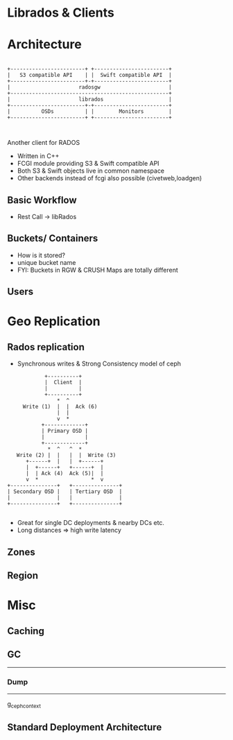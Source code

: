 #+REVEAL_ROOT: http://cdn.jsdelivr.net/reveal.js/2.5.0/
#+REVEAL_TRANS: none
#+OPTIONS: reveal_progress

* Librados & Clients


* Architecture
#+CAPTION: Basic rgw/rados interaction
#+header: :exports results
#+BEGIN_SRC ditaa :file images/rgw-top-level.png :cmdline -r

            +------------------------+ +------------------------+
            |   S3 compatible API    | |  Swift compatible API  |
            +------------------------+-+------------------------+
            |                      radosgw                      |
            +---------------------------------------------------+
            |                      librados                     |
            +------------------------+-+------------------------+
            |          OSDs          | |        Monitors        |
            +------------------------+ +------------------------+   


#+END_SRC

#+RESULTS:
[[file:images/rgw-top-level.png]]

Another client for RADOS
- Written in C++
- FCGI module providing S3 & Swift compatible API
- Both S3 & Swift objects live in common namespace
- Other backends instead of fcgi also possible (civetweb,loadgen)

** Basic Workflow
- Rest Call -> libRados

** Buckets/ Containers
- How is it stored?
- unique bucket name
- FYI: Buckets in RGW & CRUSH Maps are totally different 
** Users

* Geo Replication

** Rados replication
- Synchronous writes & Strong Consistency model of ceph

#+header: :exports results
#+BEGIN_SRC ditaa :file images/ceph-writes.png :cmdline -r
             +----------+
             |  Client  |
             |          |
             +----------+
                 *  ^
      Write (1)  |  |  Ack (6)
                 |  |
                 v  *
            +-------------+
            | Primary OSD |
            |             |
            +-------------+
              *  ^   ^  *
    Write (2) |  |   |  |  Write (3)
       +------+  |   |  +------+
       |  +------+   +------+  |
       |  | Ack (4)  Ack (5)|  | 
       v  *                 *  v
 +---------------+   +---------------+
 | Secondary OSD |   | Tertiary OSD  |
 |               |   |               |
 +---------------+   +---------------+

#+END_SRC

#+RESULTS:
[[file:images/ceph-writes.png]]

- Great for single DC deployments & nearby DCs etc.
- Long distances => high write latency


** Zones
   
** Region

* Misc
** Caching
** GC
---------
*** Dump
--------
g_ceph_context 

** Standard Deployment Architecture
